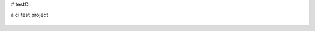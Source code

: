 # testCi

a ci test project

   |travis|
   
.. |travis| image:: https://img.shields.io/travis/xuzhiming/testCi.svg?style=flat
    :target: https://travis-ci.org/xuzhiming/testCi
    :alt: Build status of the master branch on Mac
